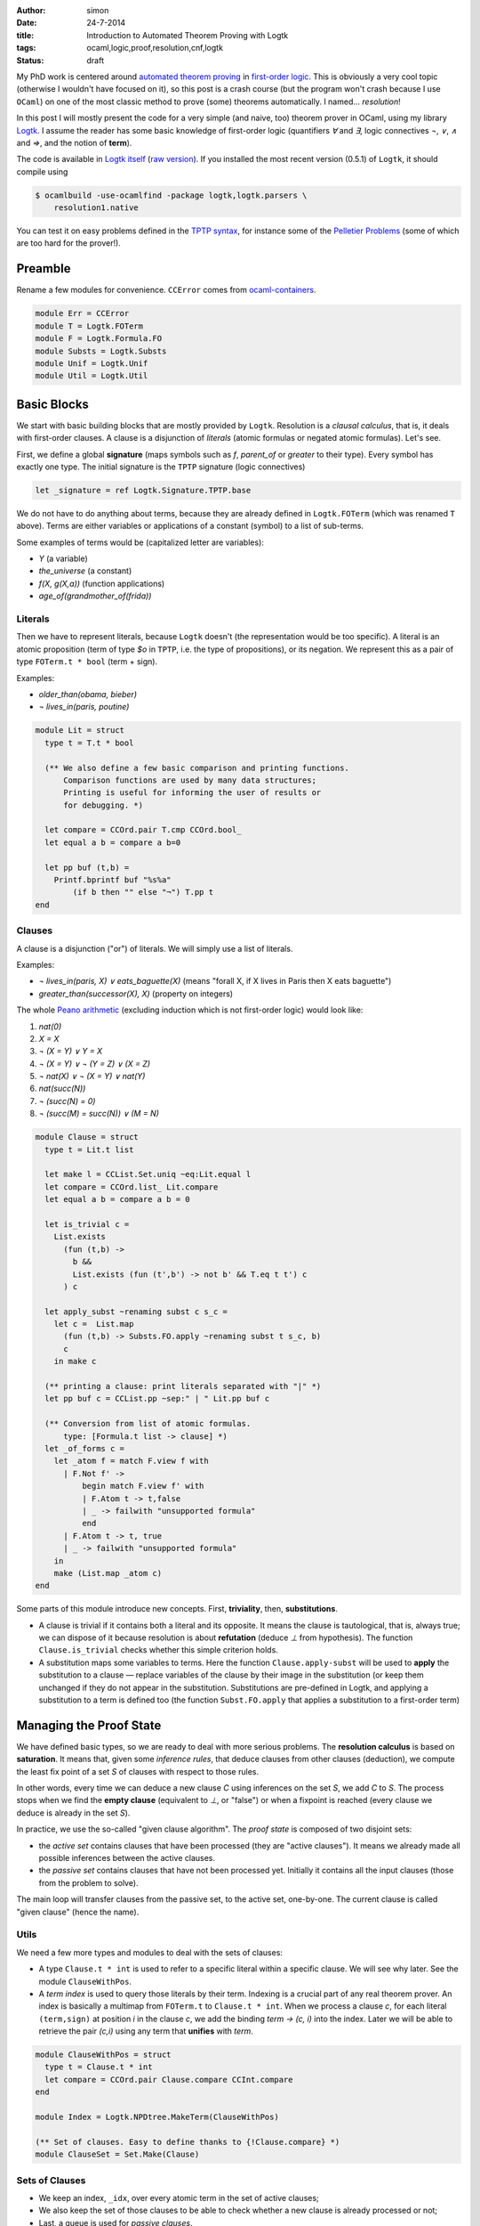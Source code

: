 :author: simon
:date: 24-7-2014
:title: Introduction to Automated Theorem Proving with Logtk
:tags: ocaml,logic,proof,resolution,cnf,logtk
:Status: draft

My PhD work is centered around
`automated theorem proving <http://en.wikipedia.org/wiki/Automated_theorem_proving>`_
in `first-order logic <http://en.wikipedia.org/wiki/First-order_logic>`_.
This is obviously a very cool topic (otherwise I wouldn't have focused on it),
so this post is a crash course (but the program won't crash because
I use ``OCaml``) on one of the most classic method to prove (some) theorems
automatically. I named... *resolution*!

In this post I will mostly present the code for a very simple (and naive, too)
theorem prover in OCaml, using my library
`Logtk <https://www.rocq.inria.fr/deducteam/Logtk/index.html>`_. I assume
the reader has some basic knowledge of first-order logic (quantifiers `∀` and
`∃`, logic connectives `¬`, `∨`, `∧` and `⇒`, and the notion of **term**).

The code is available in `Logtk itself <https://github.com/c-cube/logtk/blob/923411f30cdf6a4085cff19615dd31606543270e/src/demo/resolution/resolution1.ml>`_
(`raw version <https://raw.githubusercontent.com/c-cube/logtk/923411f30cdf6a4085cff19615dd31606543270e/src/demo/resolution/resolution1.ml>`_). If you
installed the most recent version (0.5.1) of ``Logtk``, it should compile
using

.. code-block:: sh

    $ ocamlbuild -use-ocamlfind -package logtk,logtk.parsers \
        resolution1.native

You can test it on easy problems defined in the `TPTP syntax <http://tptp.org/>`_,
for instance some of the `Pelletier Problems <http://cedeela.fr/~simon/files/pelletier_problems_1_to_47.tgz>`_ (some of which are too hard for the prover!).

Preamble
--------

Rename a few modules for convenience. ``CCError`` comes from
`ocaml-containers <https://github.com/c-cube/ocaml-containers>`_.

.. code-block:: ocaml

   module Err = CCError
   module T = Logtk.FOTerm
   module F = Logtk.Formula.FO
   module Substs = Logtk.Substs
   module Unif = Logtk.Unif
   module Util = Logtk.Util


Basic Blocks
------------

We start with basic building blocks that are mostly provided by ``Logtk``.
Resolution is a *clausal calculus*, that is, it deals with first-order
clauses. A clause is a disjunction of *literals* (atomic formulas
or negated atomic formulas). Let's see.

First, we define a global **signature**
(maps symbols such as `f`, `parent_of` or `greater`
to their type). Every symbol has exactly one type.  The initial signature is
the ``TPTP`` signature (logic connectives)

.. code-block:: ocaml

    let _signature = ref Logtk.Signature.TPTP.base

We do not have to do anything about terms, because they are already defined in
``Logtk.FOTerm`` (which was renamed ``T`` above). Terms are either variables or
applications of a constant (symbol) to a list of sub-terms.

Some examples of terms would be (capitalized letter are variables):

* `Y` (a variable)
* `the_universe` (a constant)
* `f(X, g(X,a))` (function applications)
* `age_of(grandmother_of(frida))`

Literals
^^^^^^^^

Then we have to represent literals, because ``Logtk`` doesn't (the
representation would be too specific).  A literal is an atomic proposition
(term of type `$o` in ``TPTP``, i.e. the type of
propositions), or its negation. We represent this as a pair of
type ``FOTerm.t * bool`` (term + sign).

Examples:

* `older_than(obama, bieber)`
* `¬ lives_in(paris, poutine)`

.. code-block:: ocaml

    module Lit = struct
      type t = T.t * bool

      (** We also define a few basic comparison and printing functions.
          Comparison functions are used by many data structures;
          Printing is useful for informing the user of results or
          for debugging. *)

      let compare = CCOrd.pair T.cmp CCOrd.bool_
      let equal a b = compare a b=0

      let pp buf (t,b) =
        Printf.bprintf buf "%s%a"
            (if b then "" else "¬") T.pp t
    end

Clauses
^^^^^^^

A clause is a disjunction ("or") of literals. We will simply use a list
of literals.

Examples:

- `¬ lives_in(paris, X) ∨ eats_baguette(X)`
  (means "forall X, if X lives in Paris then X eats baguette")
- `greater_than(successor(X), X)` (property on integers)

The whole `Peano arithmetic <http://en.wikipedia.org/wiki/Peano_axioms>`_
(excluding induction which is not first-order logic) would look like:

1. `nat(0)`
2. `X = X`
3. `¬ (X = Y) ∨ Y = X`
4. `¬ (X = Y) ∨ ¬ (Y = Z) ∨ (X = Z)`
5. `¬ nat(X) ∨ ¬ (X = Y) ∨ nat(Y)`
6. `nat(succ(N))`
7. `¬ (succ(N) = 0)`
8. `¬ (succ(M) = succ(N)) ∨ (M = N)`


.. code-block:: ocaml

    module Clause = struct
      type t = Lit.t list

      let make l = CCList.Set.uniq ~eq:Lit.equal l
      let compare = CCOrd.list_ Lit.compare
      let equal a b = compare a b = 0

      let is_trivial c =
        List.exists
          (fun (t,b) ->
            b &&
            List.exists (fun (t',b') -> not b' && T.eq t t') c
          ) c

      let apply_subst ~renaming subst c s_c =
        let c =  List.map
          (fun (t,b) -> Substs.FO.apply ~renaming subst t s_c, b)
          c
        in make c

      (** printing a clause: print literals separated with "|" *)
      let pp buf c = CCList.pp ~sep:" | " Lit.pp buf c

      (** Conversion from list of atomic formulas.
          type: [Formula.t list -> clause] *)
      let _of_forms c =
        let _atom f = match F.view f with
          | F.Not f' ->
              begin match F.view f' with
              | F.Atom t -> t,false
              | _ -> failwith "unsupported formula"
              end
          | F.Atom t -> t, true
          | _ -> failwith "unsupported formula"
        in
        make (List.map _atom c)
    end

Some parts of this module introduce new concepts. First, **triviality**,
then, **substitutions**.

- A clause is trivial if it contains both a literal and its opposite.  It means
  the clause is tautological, that is, always true; we can dispose of it because
  resolution is about **refutation** (deduce `⊥` from hypothesis).
  The function ``Clause.is_trivial`` checks whether this simple criterion
  holds.
- A substitution maps some variables to terms. Here the function ``Clause.apply-subst``
  will be used to **apply** the substitution to a clause — replace variables
  of the clause by their image in the substitution (or keep them unchanged if
  they do not appear in the substitution.  Substitutions are pre-defined in
  Logtk, and applying a substitution to a term is defined too (the function
  ``Subst.FO.apply`` that applies a substitution to a first-order term)

Managing the Proof State
------------------------

We have defined basic types, so we are ready to deal with more serious
problems. The **resolution calculus** is based on **saturation**. It
means that, given some *inference rules*, that deduce clauses from other
clauses (deduction), we compute the least fix point of a set `S` of clauses
with respect to those rules.

In other words, every time we can deduce a new clause `C` using
inferences on the set `S`, we add `C` to `S`. The process stops
when we find the **empty clause** (equivalent to `⊥`, or "false")
or when a fixpoint is reached (every clause we deduce is already
in the set `S`).

In practice, we use the so-called "given clause algorithm".
The *proof state* is composed of two disjoint sets:

- the *active set* contains clauses that have been processed (they
  are "active clauses"). It means we already made all possible
  inferences between the active clauses.
- the *passive set* contains clauses that have not been processed yet. Initially
  it contains all the input clauses (those from the problem to solve).

The main loop will transfer clauses from the passive set, to the active set,
one-by-one. The current clause is called "given clause" (hence the name).

Utils
^^^^^

We need a few more types and modules to deal with the sets of clauses:

- A type ``Clause.t * int``  is used to refer to a specific literal within
  a specific clause. We will see why later. See the module ``ClauseWithPos``.
- A *term index* is used to query those literals by their term. Indexing
  is a crucial part of any real theorem prover.  An index is basically a
  multimap from ``FOTerm.t`` to ``Clause.t * int``. When we process a clause
  `c`, for each literal ``(term,sign)`` at position `i` in the clause `c`,
  we add the binding `term → (c, i)` into the index.
  Later we will be able to retrieve the pair
  `(c,i)` using any term that **unifies** with `term`.

.. code-block:: ocaml

   module ClauseWithPos = struct
     type t = Clause.t * int
     let compare = CCOrd.pair Clause.compare CCInt.compare
   end

   module Index = Logtk.NPDtree.MakeTerm(ClauseWithPos)

   (** Set of clauses. Easy to define thanks to {!Clause.compare} *)
   module ClauseSet = Set.Make(Clause)

Sets of Clauses
^^^^^^^^^^^^^^^

- We keep an index, ``_idx``, over every atomic term in the set of active
  clauses;
- We also keep the set of those clauses to be able to check whether a new clause
  is already processed or not;
- Last, a queue is used for *passive clauses*.

The exception ``Unsat`` is used for early exit, in case the empty clause
is found.

.. code-block:: ocaml

   let _idx = ref (Index.empty())
   let _active_set = ref ClauseSet.empty
   let _passive_set = Queue.create()

   exception Unsat

   (** add [c] to the passive set, if not already present in
       the active set nor it is trivial. *)
   let _add_passive c =
     if c = [] then raise Unsat
     else if Clause.is_trivial c
     then (
       Util.debug 4 "clause %a is trivial" Clause. pp c;
     )
     else if not (ClauseSet.mem c !_active_set)
     then (
       Util.debug 4 "new passive clause %a" Clause.pp c;
       Queue.push c _passive_set
     )

   (** When we process a clause [c], we put it into the
        active set (set of processed clauses). That also
        means every literal [(term,sign)]
        at index [i] will go into the index, so we can
        retrieve [c] by its literals later.
   *)
   let _add_active c =
     _active_set := ClauseSet.add c !_active_set;
     List.iteri
       (fun i (t,_) -> _idx := Index.add !_idx t (c,i))
       c


The Resolution Calculus
-----------------------

Inference rules: Explanations
^^^^^^^^^^^^^^^^^^^^^^^^^^^^^

Here we are at long last! Resolution, a very old calculus (back to the sixties,
when Robinson invented it), only requires two inference rules
to be *complete* (i.e., be able to **eventually** prove any theorem).
Those rules are **factoring** and **resolution**.

The **factoring** rule looks like:

:: 

  A ∨ A' ∨ C
  ---------------
  σ (A' ∨ C)

  if σ(A) = σ(A')

It means means that if the clause has two positive literals ``A`` and ``A'``
with some substitution `σ`, such that `σ(A) = σ (A')`,
then we can *factor* those literals into `σ(A)` provided we also
apply `σ` to the rest of the clause. This kind of rule
reads from top (premises) to bottom (conclusion).

The **resolution** rule between two clauses `a ∨ C` and `¬ a' ∨ D`,
where `a` and `a'` are literals and `C`, `D` clauses, is

::

    A ∨ C    ¬A' ∨ D
    ------------------
      σ(C ∨ D)

    if σ(A) = σ(A')

This rule "resolves" together two complementary literals in
two clauses (assuming those clauses do not share variables).
    
Let us explain in the propositional case (ignoring variables), assuming
:math:`a = a'`. The idea is, roughly:

* We know that either `a` or either `¬ a` is true
  (excluded middle)
* If `a` is true, it means that :math:`¬a' ∨ D`
  can only be true if `D` is true (since `a = a' = ⊤`). Therefore
  `D` must be true.
* If `a` is false, then :math:`a ∨ C` can only be true if `C` is true;
  therefore `C` holds.
* By excluded middle one of those must be true, so in any
  case `C ∨ D` is true. Hence the conclusion.

For the first-order case, we compute the *most general unifier* of
`a` and `a'` (if it exists), and call this unifier substitution `σ`.
Then, the reasoning is the same as in the propositional case since
the literals are actually equal.

**Note**: the `0` and `1` are *scopes*, a trick I use to avoid actually
renaming variables in one of the clauses. More details can be found
in the documentation for ``Substs`` or in the talk I gave at PAAR 2014.

Inference Rules: implementation
^^^^^^^^^^^^^^^^^^^^^^^^^^^^^^^

The corresponding code:

.. code-block:: ocaml

    let _factoring c =
      List.iteri
        (fun i (t,b) ->
          if b then List.iteri
            (fun j (t',b') ->
              (** Only try the inference if the two literals have
                  positive sign. The restriction [i < j] is used
                  not to do the same inference twice (symmetry).
              *)
              if i<j && b'
              then try
                let subst = Unif.FO.unification t 0 t' 0 in
                (** Now we have subst(t)=subst(t'),
                    the inference can proceed *)
                let c' = CCList.Idx.remove c i in
                let renaming = Substs.Renaming.create() in
                (** Build the conclusion of the inference (removing
                    one of the factored literals *)
                let c' = Clause.apply_subst ~renaming subst c' 0 in
                Util.debug 3 "factoring of %a ----> %a"
                    Clause.pp c Clause.pp c';
                (** New clauses go into the passive set *)
                _add_passive c'
              with Unif.Fail -> ()
            ) c
        ) c

    let _resolve_with c =
      List.iteri
        (fun i (t,b) ->
          (** Retrieve within the index, mappings
              [term -> (clause,index)]
              such that [term] unifies with [t].
              0 and 1 are again scopes. *)
          Index.retrieve_unifiables !_idx 0 t 1 ()
            (fun () _t' (d,j) subst ->
              let (_,b') = List.nth d j in
              (** We have found [_t'], and a pair [(d, j)] such
                  that [d] is another clause, and the
                  [j]-th literal of [d] is [_t', b']).
                  If [b] and [b'] are complementary we are in
                  the case where resolution applies.
              *)
              if b<>b'
              then (
                let renaming = Substs.Renaming.create() in
                (** Build the conclusion clause, merging the
                    remainders [c'] and [d'] (which live respectively
                    in scope 1 and 0) of the clauses together after
                    applying the substitution. *)
                let concl =
                  (let c' = CCList.Idx.remove c i in
                   Clause.apply_subst ~renaming subst c' 1)
                  @
                  (let d' = CCList.Idx.remove d j in
                   Clause.apply_subst ~renaming subst d' 0)
                in
                (** Simplify the resulting clause (remove duplicate
                    literals) and add it into the passive set,
                    to be processed later *)
                let concl = Clause.make concl in
                Util.debug 3 "resolution of %a and %a ---> %a"
                  Clause.pp c Clause.pp d Clause.pp concl;
                _add_passive concl
              )
            )
        ) c

Saturation Loop
^^^^^^^^^^^^^^^

Main saturation algorithm, a simple "given clause" loop. This is
the outer loop of the resolution procedure: given an initial
set of clauses `S`, the algorithm does:
      
- add all the clauses into the passive set
- while some passive clauses remain unprocessed, pick one of them,
  call it `C`, and then do the following:

  + add `C` into the active set
  + perform inferences between `C` and the active set (including `C` itself)
  + add the resulting new clauses to `S`.

- if at any point the empty clause `⊥` is found, then
  the initial set of clauses is unsatisfiable (absurd).
- otherwise, if the loop stops, we have computed a fixpoint of the
  initial clauses with respect to inferences without finding `⊥`,
  which means the original set of clauses is satisfiable (admits a model)

.. code-block:: ocaml

    let _saturate clauses =
      List.iter _add_passive clauses;
      try
        while not (Queue.is_empty _passive_set) do
          let c = Queue.pop _passive_set in
          (** Is the clause [c] suitable for processing?
              It must not be processed yet and
              not be trivial either. *)
          if not (Clause.is_trivial c) &&
             not (ClauseSet.mem c !_active_set)
          then (
            Util.debug 2 "given clause: %a" Clause.pp c;
            _add_active c;
            _resolve_with c;
            _factoring c;
          )
        done;
        `Sat
      with
      | Unsat -> `Unsat

Main, Options, and other Boring Stuff
-------------------------------------

We only need to define the glue code that reads a file, converts it
into clauses, and calls ``saturate`` to do the real job. Note the
use of an error monad. ``Logtk`` provides type inference and an algorithm
to transform arbitrary formulas to clauses ("CNF").

.. code-block:: ocaml

   (** Read the problem to solve from the file [f],
        (try to) solve it and return the result.
        We use an error monad to make error handling easier (the
        function [>>=] is a {i monadic bind}). *)
   let process_file f =
     Util.debug 2 "process file %s..." f;
     let open Err in
     let res =
       (** parse the file in the TPTP format *)
       Logtk_parsers.Util_tptp.parse_file ~recursive:true f 
       (** Perform type inference and type checking (possibly updating
           the signature) *)
       >>= Logtk_parsers.Util_tptp.infer_types (`sign !_signature)
       (** CNF ("clausal normal form"). We transform
           arbitrary first order formulas into a set of
           clauses (see the {!Clause} module)
           because resolution only works on clauses.
        
           This algorithm is already implemented in {!Logtk}. *)
       >>= fun (signature, statements) ->
       let clauses =
         Logtk_parsers.Util_tptp.Typed.formulas statements in
       let clauses = Sequence.to_list clauses in
       (** A way to create fresh symbols for {i Skolemization} *)
       let ctx = Logtk.Skolem.create ~prefix:"sk" signature in
       let clauses = Logtk.Cnf.cnf_of_list ~ctx clauses in
       let clauses = CCList.map Clause._of_forms clauses in
       _signature := Logtk.Skolem.to_signature ctx;
       (** Perform saturation (solve the problem) *)
       Err.return (_saturate clauses)
     in
     match res with
     | `Error msg ->
         print_endline msg;
         exit 1
     | `Ok `Sat -> print_endline "sat"
     | `Ok `Unsat -> print_endline "unsat"

   (** Parse command-line arguments, including the file to process *)

   let _options = ref (
     [] @ Logtk.Options.global_opts
     )
   let _help = "usage: resolution file.p"
   let _file = ref None

   let _set_file f = match !_file with
     | None -> _file := Some f
     | Some _ -> failwith "can only deal with one file"

   let main () =
     Arg.parse !_options _set_file _help;
     match !_file with
     | None -> print_endline _help; exit 0
     | Some f -> process_file f

   let () = main()

Conclusion
----------

I wrote this program in a short lapse of time, to illustrate
how ``Logtk`` could be used. The result is very naive and has no chance of
competing with real provers (such as `E <eprover.org>`_). Still, I hope
this post will shine some light on the domain of automated theorem
proving.

